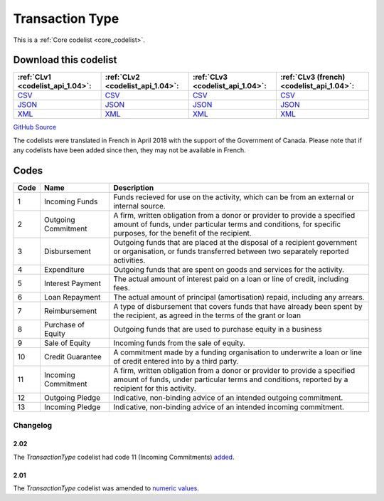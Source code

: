 Transaction Type
================






This is a :ref:`Core codelist <core_codelist>`.




Download this codelist
----------------------

.. list-table::
   :header-rows: 1

   * - :ref:`CLv1 <codelist_api_1.04>`:
     - :ref:`CLv2 <codelist_api_1.04>`:
     - :ref:`CLv3 <codelist_api_1.04>`:
     - :ref:`CLv3 (french) <codelist_api_1.04>`:

   * - `CSV <../downloads/clv1/codelist/TransactionType.csv>`__
     - `CSV <../downloads/clv2/csv/en/TransactionType.csv>`__
     - `CSV <../downloads/clv3/csv/en/TransactionType.csv>`__
     - `CSV <../downloads/clv3/csv/fr/TransactionType.csv>`__

   * - `JSON <../downloads/clv1/codelist/TransactionType.json>`__
     - `JSON <../downloads/clv2/json/en/TransactionType.json>`__
     - `JSON <../downloads/clv3/json/en/TransactionType.json>`__
     - `JSON <../downloads/clv3/json/fr/TransactionType.json>`__

   * - `XML <../downloads/clv1/codelist/TransactionType.xml>`__
     - `XML <../downloads/clv2/xml/TransactionType.xml>`__
     - `XML <../downloads/clv3/xml/TransactionType.xml>`__
     - `XML <../downloads/clv3/xml/TransactionType.xml>`__

`GitHub Source <https://github.com/IATI/IATI-Codelists/blob/version-2.03/xml/TransactionType.xml>`__



The codelists were translated in French in April 2018 with the support of the Government of Canada. Please note that if any codelists have been added since then, they may not be available in French.

Codes
-----

.. _TransactionType:
.. list-table::
   :header-rows: 1


   * - Code
     - Name
     - Description

   
       
   * - 1   
       
     - Incoming Funds
     - Funds recieved for use on the activity, which can be from an external or internal source.
   
       
   * - 2   
       
     - Outgoing Commitment
     - A firm, written obligation from a donor or provider to provide a specified amount of funds, under particular terms and conditions, for specific purposes, for the benefit of the recipient.
   
       
   * - 3   
       
     - Disbursement
     - Outgoing funds that are placed at the disposal of a recipient government or organisation, or funds transferred between two separately reported activities.
   
       
   * - 4   
       
     - Expenditure
     - Outgoing funds that are spent on goods and services for the activity.
   
       
   * - 5   
       
     - Interest Payment
     - The actual amount of interest paid on a loan or line of credit, including fees.
   
       
   * - 6   
       
     - Loan Repayment
     - The actual amount of principal (amortisation) repaid, including any arrears.
   
       
   * - 7   
       
     - Reimbursement
     - A type of disbursement that covers funds that have already been spent by the recipient, as agreed in the terms of the grant or loan
   
       
   * - 8   
       
     - Purchase of Equity
     - Outgoing funds that are used to purchase equity in a business
   
       
   * - 9   
       
     - Sale of Equity
     - Incoming funds from the sale of equity.
   
       
   * - 10   
       
     - Credit Guarantee
     - A commitment made by a funding organisation to underwrite a loan or line of credit entered into by a third party.
   
       
   * - 11   
       
     - Incoming Commitment
     - A firm, written obligation from a donor or provider to provide a specified amount of funds, under particular terms and conditions, reported by a recipient for this activity.
   
       
   * - 12   
       
     - Outgoing Pledge
     - Indicative, non-binding advice of an intended outgoing commitment.
   
       
   * - 13   
       
     - Incoming Pledge
     - Indicative, non-binding advice of an intended incoming commitment.
   

Changelog
~~~~~~~~~

2.02
^^^^
| The *TransactionType* codelist had code 11 (Incoming Commitments) `added <http://iatistandard.org/202/upgrades/decimal-upgrade-to-2-02/2-02-changes/#updated-codelists>`__.

2.01
^^^^
| The *TransactionType* codelist was amended to `numeric values <http://iatistandard.org/upgrades/integer-upgrade-to-2-01/2-01-changes/#transaction-type-amended-codes>`__.
